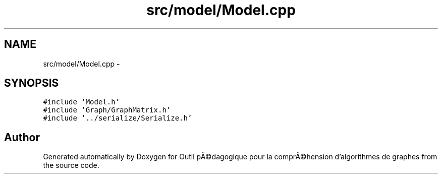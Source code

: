 .TH "src/model/Model.cpp" 3 "1 Mar 2010" "Outil pÃ©dagogique pour la comprÃ©hension d'algorithmes de graphes" \" -*- nroff -*-
.ad l
.nh
.SH NAME
src/model/Model.cpp \- 
.SH SYNOPSIS
.br
.PP
\fC#include 'Model.h'\fP
.br
\fC#include 'Graph/GraphMatrix.h'\fP
.br
\fC#include '../serialize/Serialize.h'\fP
.br

.SH "Author"
.PP 
Generated automatically by Doxygen for Outil pÃ©dagogique pour la comprÃ©hension d'algorithmes de graphes from the source code.
